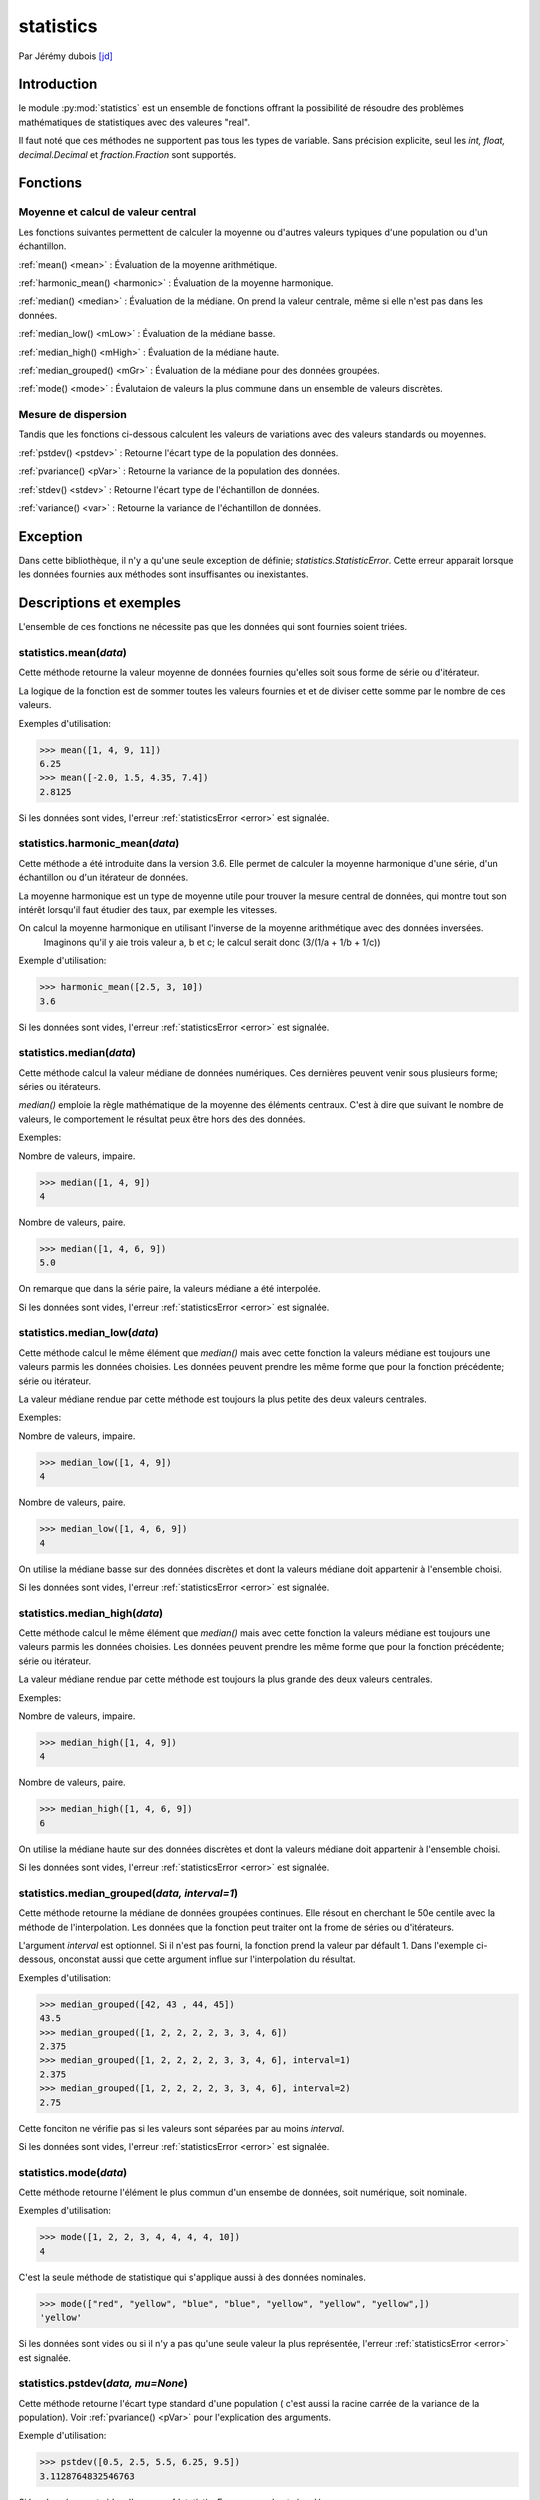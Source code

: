 .. _statistics-tutorial:

statistics
==========

Par Jérémy dubois [jd]_

Introduction
--------------
le module :py:mod:`statistics` est un ensemble de fonctions offrant la possibilité de résoudre des problèmes
mathématiques de statistiques avec des valeures "real".

Il faut noté que ces méthodes ne supportent pas tous les types de variable. Sans précision explicite,
seul les *int, float, decimal.Decimal* et *fraction.Fraction* sont supportés.

Fonctions
---------

Moyenne et calcul de valeur central
**************************************

Les fonctions suivantes permettent de calculer la moyenne ou d'autres valeurs typiques d'une population ou d'un échantillon.

:ref:`mean() <mean>` : Évaluation de la moyenne arithmétique.

:ref:`harmonic_mean() <harmonic>` : Évaluation de la moyenne harmonique.

:ref:`median() <median>` : Évaluation de la médiane. On prend la valeur centrale, même si elle n'est pas dans les données.

:ref:`median_low() <mLow>` : Évaluation de la médiane basse.

:ref:`median_high() <mHigh>` : Évaluation de la médiane haute.

:ref:`median_grouped() <mGr>` : Évaluation de la médiane pour des données groupées.

:ref:`mode() <mode>` : Évalutaion de valeurs la plus commune dans un ensemble de valeurs discrètes.

Mesure de dispersion
*************************

Tandis que les fonctions ci-dessous calculent les valeurs de variations avec des valeurs standards ou moyennes.

:ref:`pstdev() <pstdev>` : Retourne l'écart type de la population des données.

:ref:`pvariance() <pVar>` : Retourne la variance de la population des données.

:ref:`stdev() <stdev>` : Retourne l'écart type de l'échantillon de données.

:ref:`variance() <var>` : Retourne la variance de l'échantillon de données.

.. _error:

Exception
----------

Dans cette bibliothèque, il n'y a qu'une seule exception de définie; *statistics.StatisticError*.
Cette erreur apparait lorsque les données fournies aux méthodes sont insuffisantes ou inexistantes.

Descriptions et exemples
------------------------

L'ensemble de ces fonctions ne nécessite pas que les données qui sont fournies soient triées.

.. _mean:

statistics.mean(*data*)
*************************************************

Cette méthode retourne la valeur moyenne de données fournies qu'elles soit sous forme de série ou
d'itérateur.

La logique de la fonction est de sommer toutes les valeurs fournies et et de diviser cette somme par
le nombre de ces valeurs.

Exemples d'utilisation:

.. code-block:: pycon

  >>> mean([1, 4, 9, 11])
  6.25
  >>> mean([-2.0, 1.5, 4.35, 7.4])
  2.8125

Si les données sont vides, l'erreur :ref:`statisticsError <error>` est signalée.

.. _harmonic:

statistics.harmonic_mean(*data*)
*************************************************

Cette méthode a été introduite dans la version 3.6. Elle permet de calculer la moyenne harmonique
d'une série, d'un échantillon ou d'un itérateur de données.

La moyenne harmonique est un type de moyenne utile pour trouver la mesure central de données, qui
montre tout son intérêt lorsqu'il faut étudier des taux, par exemple les vitesses.

On calcul la moyenne harmonique en utilisant l'inverse de la moyenne arithmétique avec des données inversées.
 Imaginons qu'il y aie trois valeur a, b et c; le calcul serait donc (3/(1/a + 1/b + 1/c))

Exemple d'utilisation:

.. code-block:: pycon

  >>> harmonic_mean([2.5, 3, 10])
  3.6

Si les données sont vides, l'erreur :ref:`statisticsError <error>` est signalée.

.. _median:

statistics.median(*data*)
*************************************************

Cette méthode calcul la valeur médiane de données numériques. Ces dernières peuvent
venir sous plusieurs forme; séries ou itérateurs.

*median()* emploie la règle mathématique de la moyenne des éléments centraux. C'est à dire que
suivant le nombre de valeurs, le comportement le résultat peux être hors des des données.

Exemples:

Nombre de valeurs, impaire.

.. code-block:: pycon

  >>> median([1, 4, 9])
  4

Nombre de valeurs, paire.

.. code-block:: pycon

  >>> median([1, 4, 6, 9])
  5.0

On remarque que dans la série paire, la valeurs médiane a été interpolée.

Si les données sont vides, l'erreur :ref:`statisticsError <error>` est signalée.


.. _mLow:

statistics.median_low(*data*)
*************************************************

Cette méthode calcul le même élément que *median()* mais avec cette fonction la valeurs médiane
est toujours une valeurs parmis les données choisies. Les données peuvent prendre les même forme
que pour la fonction précédente; série ou itérateur.

La valeur médiane rendue par cette méthode est toujours la plus petite des deux valeurs centrales.

Exemples:

Nombre de valeurs, impaire.

.. code-block:: pycon

  >>> median_low([1, 4, 9])
  4

Nombre de valeurs, paire.

.. code-block:: pycon

  >>> median_low([1, 4, 6, 9])
  4

On utilise la médiane basse sur des données discrètes et dont la valeurs médiane doit appartenir
à l'ensemble choisi.

Si les données sont vides, l'erreur :ref:`statisticsError <error>` est signalée.

.. _mHigh:

statistics.median_high(*data*)
*************************************************

Cette méthode calcul le même élément que *median()* mais avec cette fonction la valeurs médiane
est toujours une valeurs parmis les données choisies. Les données peuvent prendre les même forme
que pour la fonction précédente; série ou itérateur.

La valeur médiane rendue par cette méthode est toujours la plus grande des deux valeurs centrales.

Exemples:

Nombre de valeurs, impaire.

.. code-block:: pycon

  >>> median_high([1, 4, 9])
  4

Nombre de valeurs, paire.

.. code-block:: pycon

  >>> median_high([1, 4, 6, 9])
  6

On utilise la médiane haute sur des données discrètes et dont la valeurs médiane doit appartenir
à l'ensemble choisi.

Si les données sont vides, l'erreur :ref:`statisticsError <error>` est signalée.

.. _mGr:

statistics.median_grouped(*data, interval=1*)
*************************************************

Cette méthode retourne la médiane de données groupées continues. Elle résout en cherchant le
50e centile avec la méthode de l'interpolation. Les données que la fonction peut traiter ont la
frome de séries ou d'itérateurs.

L'argument *interval* est optionnel. Si il n'est pas fourni, la fonction prend la valeur par défault
1. Dans l'exemple ci-dessous, onconstat aussi que cette argument influe sur l'interpolation du résultat.

Exemples d'utilisation:

.. code-block:: pycon

  >>> median_grouped([42, 43 , 44, 45])
  43.5
  >>> median_grouped([1, 2, 2, 2, 2, 3, 3, 4, 6])
  2.375
  >>> median_grouped([1, 2, 2, 2, 2, 3, 3, 4, 6], interval=1)
  2.375
  >>> median_grouped([1, 2, 2, 2, 2, 3, 3, 4, 6], interval=2)
  2.75

Cette fonciton ne vérifie pas si les valeurs sont séparées par au moins *interval*.

Si les données sont vides, l'erreur :ref:`statisticsError <error>` est signalée.

.. _mode:

statistics.mode(*data*)
*************************************************

Cette méthode retourne l'élément le plus commun d'un ensembe de données, soit numérique, soit nominale.

Exemples d'utilisation:

.. code-block:: pycon

  >>> mode([1, 2, 2, 3, 4, 4, 4, 4, 10])
  4

C'est la seule méthode de statistique qui s'applique aussi à des données nominales.

.. code-block:: pycon

  >>> mode(["red", "yellow", "blue", "blue", "yellow", "yellow", "yellow",])
  'yellow'

Si les données sont vides ou si il n'y a pas qu'une seule valeur la plus représentée, l'erreur :ref:`statisticsError <error>` est signalée.

.. _pstdev:

statistics.pstdev(*data, mu=None*)
*************************************************

Cette méthode retourne l'écart type standard d'une population ( c'est aussi la racine carrée de la
variance de la population). Voir :ref:`pvariance() <pVar>` pour l'explication des arguments.

Exemple d'utilisation:

.. code-block:: pycon

  >>> pstdev([0.5, 2.5, 5.5, 6.25, 9.5])
  3.1128764832546763

Si les données sont vides, l'erreur :ref:`statisticsError <error>` est signalée.

.. _pVar:

statistics.pvariance(*data, mu=None*)
*************************************************

Cette méthode retourne la variance de population des données. La variance est une mesure de la
dispersion des données. Plus la variance est grande, plus les valeurs sont étalées. Tandis qu'une
petite variance indique que les valeurs sont regroupées autour de la moyenne.

L'argument *mu* est optionnel, mais il peut être utilisé si la moyenne des données a déjà étée
calculée. Si ce n'est pas le cas ou que l'argument est *None*, la méthode calcul automatiquement *mean()*.

Cette méthode est utile lorsqu'il est souhaité de calculé la variance d'une entière population.
Par contre, il mieux d'utiliser :ref:`variance() <var>` si on estime des échantillons.

Exemples d'utilisation:

.. code-block:: pycon

  >>> data= [0.0, 0.25, 1.5, 2.25, 2.75, 3.5]
  >>> pvariance(data)
  1.6128472222222223
  >>> m = mean(data)
  >>> variance(data, m)
  1.6128472222222223

La fonction n'essaie pas de vérifier la valeur de *mu* donc l'utilisation d'une valeur arbitraire
pour *mu* peut mener à un résultat invalide ou impossible.

Si les données sont vides, l'erreur :ref:`statisticsError <error>` est signalée.

Cette méthode supporte aussi les types *Decimal* et *Fraction*.

Exemple:

..code-block:: pycon

    >>> from decimal import Decimal as D
    >>> statistics.pvariance([D("42.00"), D("48.25"), D("48.25"), D("49.5"), D("51.25")])
    9.765
    >>> from fractions import Fraction as F
    >>> statistics.pvariance([F(1, 4), F(5, 4), F(1, 2)])
    13/72

.. _stdev:

statistics.stdev(*data, xbar=None*)
*************************************************

Cette méthode retourne l'écart type standard ( c'est aussi la racine carrée de la
variance de la population). Voir :ref:`variance() <var>` pour l'explication des arguments.

Exemple d'utilisation:

.. code-block:: pycon

  >>> stdev([1.5, 2.5, 2.5, 2.75, 3.25, 4.75])
  1.0810874155219827

Si il y a moins de deux valeurs, l'erreur :ref:`statisticsError <error>` est signalée.

.. _var:

statistics.variance(*data, xbar=None*)
*************************************************

Cette méthode retournela variance d'un échantillon de données, un itérative d'au moins deux
nombres réels. La variance mesure la dispersion des données. Une Grande variance indique que les
valeurs sont éparses. Tandis qu'une petite indique que les données sont regroupées vers la valeurs
de la moyenne.

*xbar* est un argument optionnel qui représente la moyenne des données de l'argument *data*.
Si, *xbar* est *None* ou n'est pas rempli, alors la moyenne est calculée automatiquement.

On utilise cette fonction lorsqu'il est souhaité de calculer la variance d'échantillons d'une population.
Si on veut calculer la variance sur toute la population, voir :ref:`pvariance() <pVar>`.

Exemples d'utilisation:

.. code-block:: pycon

  >>> data= [2.75, 1.25, 0.75, 0.5, 1.75, 3.25]
  >>> variance(data)
  1.2104166666666667


Si la moyenne a déjà été calculée on peut l'entrer dans l'argument *xbar*.

.. code-block:: pycon

  >>> m = mean(data)
  >>> variance(data, m)
  1.2104166666666667

La fonction n'essaie pas de vérifier la valeur de *xbar* donc l'utilisation d'une valeur arbitraire
pour *xbar* peut mener à un résultat invalide ou impossible.

Si il y a moins de deux valeurs, l'erreur :ref:`statisticsError <error>` est signalée.

Cette méthode supporte aussi les types *Decimal* et *Fraction*.

Exemple:

..code-block:: pycon

    >>> from decimal import Decimal as D
    >>> statistics.variance([D("42.00"), D("48.25"), D("48.25"), D("49.5"), D("51.25")])
    12.20625
    >>> from fractions import Fraction as F
    >>> statistics.variance([F(1, 4), F(5, 4), F(1, 2)])
    13/48

Conclusion
----------

Cette bibliothèque permet de ne pas devoir recoder les outils mathématique
de statistique.

.. [jd] <jeremy.dubois@he-arc.ch>
